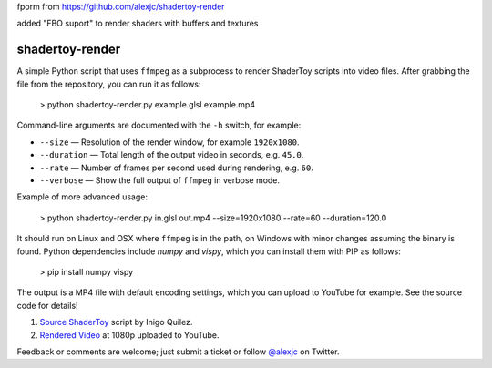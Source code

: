 fporm from https://github.com/alexjc/shadertoy-render

added "FBO suport" to render shaders with buffers and textures

shadertoy-render
================

.. image:: docs/example.jpg
	:target: https://youtu.be/GAauIQFHaZs

A simple Python script that uses ``ffmpeg`` as a subprocess to render ShaderToy scripts into video files.  After grabbing the file from the repository, you can run it as follows:

	> python shadertoy-render.py example.glsl example.mp4

Command-line arguments are documented with the ``-h`` switch, for example:

* ``--size`` — Resolution of the render window, for example ``1920x1080``.
* ``--duration`` — Total length of the output video in seconds, e.g. ``45.0``.
* ``--rate`` — Number of frames per second used during rendering, e.g. ``60``.
* ``--verbose`` — Show the full output of ``ffmpeg`` in verbose mode.

Example of more advanced usage:

	> python shadertoy-render.py in.glsl out.mp4 --size=1920x1080 --rate=60 --duration=120.0

It should run on Linux and OSX where ``ffmpeg`` is in the path, on Windows with minor changes assuming the binary is found.  Python dependencies include `numpy` and `vispy`, which you can install them with PIP as follows:

    > pip install numpy vispy

The output is a MP4 file with default encoding settings, which you can upload to YouTube for example.  See the source code for details!

1. `Source ShaderToy <https://www.shadertoy.com/view/4sB3D1>`_ script by Inigo Quilez.

2. `Rendered Video <https://youtu.be/GAauIQFHaZs>`_ at 1080p uploaded to YouTube.

Feedback or comments are welcome; just submit a ticket or follow `@alexjc <https://twitter.com/alexjc>`_ on Twitter.
